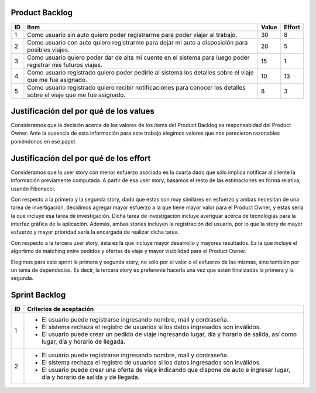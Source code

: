 Product Backlog
---------------

== ====================================================== ===== ======
ID Item                                                   Value Effort
== ====================================================== ===== ======
1  Como usuario sin auto quiero poder registrarme para    30	8
   poder viajar al trabajo.
-- ------------------------------------------------------ ----- ------
2  Como usuario con auto quiero registrarme para dejar mi 20    5
   auto a disposición para posibles viajes.
-- ------------------------------------------------------ ----- ------
3  Como usuario quiero poder dar de alta mi cuente en el  15    1
   sistema para luego poder registrar mis futuros viajes.
-- ------------------------------------------------------ ----- ------
4  Como usuario registrado quiero poder pedirle al        10    13
   sistema los detalles sobre el viaje que me fue
   asignado.
-- ------------------------------------------------------ ----- ------
5  Como usuario registrado quiero recibir notificaciones  8     3
   para conocer los detalles sobre el viaje que me fue
   asignado.
== ====================================================== ===== ======

Justificación del por qué de los values
---------------------------------------

Consideramos que la decisión acerca de los valores de los ítems del 
Product Backlog es responsabidad del Product Owner.
Ante la ausencia de esta información para este trabajo elegimos valores 
que nos parecieron razonables poniéndonos en ese papel.

Justificación del por qué de los effort
---------------------------------------

Consideramos que la user story con menor esfuerzo asociado es la cuarta
dado que sólo implica notificar al cliente la información previamente 
computada.
A partir de esa user story, basamos el resto de las estimaciones en 
forma relativa, usando Fibonacci.

Con respecto a la primera y la segunda story, dado que estas son muy
similares en esfuerzo y ambas necesitan de una tarea de invertigación, 
decidimos agregar mayor esfuerzo a la que tiene mayor valor para el 
Product Owner, y estas sería la que incluye esa tarea de investigación.
Dicha tarea de investigación incluye averiguar acerca de tecnologías 
para la interfaz gráfica de la aplicación.
Además, ambas stories incluyen la registración del usuario, por lo que 
la story de mayor esfuerzo y mayor prioridad sería la encargada de 
realizar dicha tarea.

Con respecto a la tercera user story, ésta es la que incluye mayor 
desarrollo y mayores resultados. Es la que incluye el algortimo de 
matching entre pedidos y ofertas de viaje y mayor visibilidad para el 
Product Owner.

Elegimos para este sprint la primera y segunda story, no sólo por el 
valor o el esfuerzo de las mismas, sino también por un tema de 
dependecias. Es decir, la tercera story es preferente hacerla una vez que 
estén finalizadas la primera y la segunda.

Sprint Backlog
--------------

== ===================================================================
ID Criterios de aceptación                                                   
== ===================================================================
1  - El usuario puede registrarse ingresando nombre, mail y 
     contraseña.
   - El sistema rechaza el registro de usuarios si los datos 
     ingresados son inválidos.
   - El usuario puede crear un pedido de viaje ingresando lugar, día y 
     horario de salida, así como lugar, día y horario de llegada.
-- -------------------------------------------------------------------
2  - El usuario puede registrarse ingresando nombre, mail y 
     contraseña.
   - El sistema rechaza el registro de usuarios si los datos 
     ingresados son inválidos.
   - El usuario puede crear una oferta de viaje indicando que dispone 
     de auto e ingresar lugar, día y horario de salida y de llegada.
== ===================================================================

